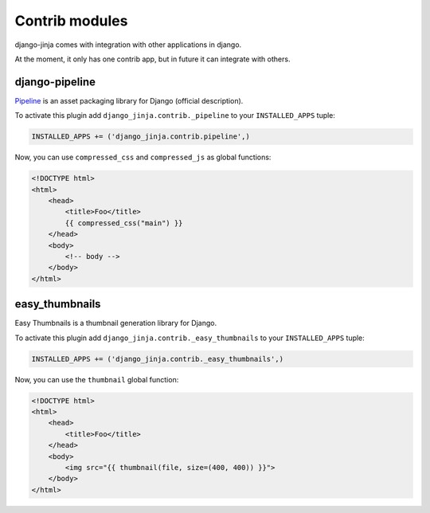Contrib modules
===============

django-jinja comes with integration with other applications in django.

At the moment, it only has one contrib app, but in future it can integrate with others.

django-pipeline
---------------

Pipeline_ is an asset packaging library for Django (official description).

.. _Pipeline: https://github.com/cyberdelia/django-pipeline

To activate this plugin add ``django_jinja.contrib._pipeline`` to your ``INSTALLED_APPS`` tuple:

.. code-block:: python

    INSTALLED_APPS += ('django_jinja.contrib.pipeline',)

Now, you can use ``compressed_css`` and ``compressed_js`` as global functions:

.. code-block:: jinja

    <!DOCTYPE html>
    <html>
        <head>
            <title>Foo</title>
            {{ compressed_css("main") }}
        </head>
        <body>
            <!-- body -->
        </body>
    </html>


easy_thumbnails
---------------

Easy Thumbnails is a thumbnail generation library for Django.

To activate this plugin add ``django_jinja.contrib._easy_thumbnails`` to your ``INSTALLED_APPS`` tuple:

.. code-block:: python

    INSTALLED_APPS += ('django_jinja.contrib._easy_thumbnails',)

Now, you can use the ``thumbnail`` global function:

.. code-block:: jinja

    <!DOCTYPE html>
    <html>
        <head>
            <title>Foo</title>
        </head>
        <body>
            <img src="{{ thumbnail(file, size=(400, 400)) }}">
        </body>
    </html>
